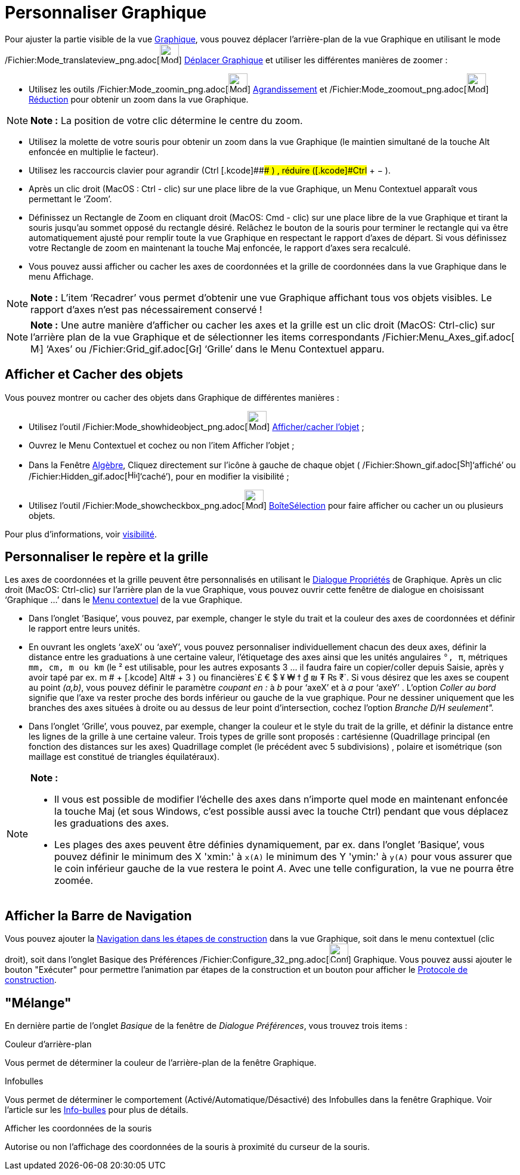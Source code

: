 = Personnaliser Graphique
:page-en: Customizing_the_Graphics_View
ifdef::env-github[:imagesdir: /fr/modules/ROOT/assets/images]

Pour ajuster la partie visible de la vue xref:/Graphique.adoc[Graphique], vous pouvez déplacer l’arrière-plan de la vue
Graphique en utilisant le mode /Fichier:Mode_translateview_png.adoc[image:Mode_translateview.png[Mode
translateview.png,width=32,height=32]] xref:/tools/Déplacer_Graphique.adoc[Déplacer Graphique] et utiliser les
différentes manières de zoomer :

* Utilisez les outils /Fichier:Mode_zoomin_png.adoc[image:Mode_zoomin.png[Mode zoomin.png,width=32,height=32]]
xref:/tools/Agrandissement.adoc[Agrandissement] et /Fichier:Mode_zoomout_png.adoc[image:Mode_zoomout.png[Mode
zoomout.png,width=32,height=32]] xref:/tools/Réduction.adoc[Réduction] pour obtenir un zoom dans la vue Graphique.

[NOTE]
====

*Note :* La position de votre clic détermine le centre du zoom.

====

* Utilisez la molette de votre souris pour obtenir un zoom dans la vue Graphique (le maintien simultané de la touche Alt
enfoncée en multiplie le facteur).
* Utilisez les raccourcis clavier pour agrandir ([.kcode]#Ctrl# +[.kcode]##+## ) , réduire ([.kcode]#Ctrl# + [.kcode]#−#
).
* Après un clic droit (MacOS : Ctrl - clic) sur une place libre de la vue Graphique, un Menu Contextuel apparaît vous
permettant le ‘Zoom’.
* Définissez un Rectangle de Zoom en cliquant droit (MacOS: Cmd - clic) sur une place libre de la vue Graphique et
tirant la souris jusqu’au sommet opposé du rectangle désiré. Relâchez le bouton de la souris pour terminer le rectangle
qui va être automatiquement ajusté pour remplir toute la vue Graphique en respectant le rapport d’axes de départ. Si
vous définissez votre Rectangle de zoom en maintenant la touche Maj enfoncée, le rapport d’axes sera recalculé.
* Vous pouvez aussi afficher ou cacher les axes de coordonnées et la grille de coordonnées dans la vue Graphique dans le
menu Affichage.

[NOTE]
====

*Note :* L’item ‘Recadrer’ vous permet d’obtenir une vue Graphique affichant tous vos objets visibles. Le rapport d’axes
n’est pas nécessairement conservé !

====

[NOTE]
====

*Note :* Une autre manière d’afficher ou cacher les axes et la grille est un clic droit (MacOS: Ctrl-clic) sur l’arrière
plan de la vue Graphique et de sélectionner les items correspondants
/Fichier:Menu_Axes_gif.adoc[image:Menu_Axes.gif[Menu Axes.gif,width=16,height=16]] ‘Axes’ ou
/Fichier:Grid_gif.adoc[image:Grid.gif[Grid.gif,width=16,height=16]] ‘Grille’ dans le Menu Contextuel apparu.

====

== Afficher et Cacher des objets

Vous pouvez montrer ou cacher des objets dans Graphique de différentes manières :

* Utilisez l'outil /Fichier:Mode_showhideobject_png.adoc[image:Mode_showhideobject.png[Mode
showhideobject.png,width=32,height=32]] xref:/tools/Afficher_cacher_l'objet.adoc[Afficher/cacher l’objet] ;
* Ouvrez le Menu Contextuel et cochez ou non l’item Afficher l’objet ;
* Dans la Fenêtre xref:/Algèbre.adoc[Algèbre], Cliquez directement sur l’icône à gauche de chaque objet (
/Fichier:Shown_gif.adoc[image:Shown.gif[Shown.gif,width=16,height=16]]‘affiché’ ou
/Fichier:Hidden_gif.adoc[image:Hidden.gif[Hidden.gif,width=16,height=16]]‘caché’), pour en modifier la visibilité ;
* Utilisez l’outil /Fichier:Mode_showcheckbox_png.adoc[image:Mode_showcheckbox.png[Mode
showcheckbox.png,width=32,height=32]] xref:/tools/BoîteSélection.adoc[BoîteSélection] pour faire afficher ou cacher un
ou plusieurs objets.

Pour plus d'informations, voir xref:/Propriétés_d'un_objet.adoc[visibilité].

== Personnaliser le repère et la grille

Les axes de coordonnées et la grille peuvent être personnalisés en utilisant le xref:/Dialogue_Propriétés.adoc[Dialogue
Propriétés] de Graphique. Après un clic droit (MacOS: Ctrl-clic) sur l’arrière plan de la vue Graphique, vous pouvez
ouvrir cette fenêtre de dialogue en choisissant ‘Graphique ...’ dans le xref:/Menu_contextuel.adoc[Menu contextuel] de
la vue Graphique.

* Dans l’onglet ’Basique’, vous pouvez, par exemple, changer le style du trait et la couleur des axes de coordonnées et
définir le rapport entre leurs unités.
* En ouvrant les onglets ‘axeX’ ou ‘axeY’, vous pouvez personnaliser individuellement chacun des deux axes, définir la
distance entre les graduations à une certaine valeur, l'étiquetage des axes ainsi que les unités angulaires `++°, π++`,
métriques `++mm, cm, m ou km++` (le ² est utilisable, pour les autres exposants 3 ... il faudra faire un copier/coller
depuis Saisie, après y avoir tapé par ex. [.kcode]#m # + [.kcode]# Alt# + [.kcode]#3# ) ou
financières`++£ € $ ¥ ₩ ϯ ₫ ₪ ₮ ₨ ₹++`. Si vous désirez que les axes se coupent au point _(a,b)_, vous pouvez définir le
paramètre _coupant en :_ à _b_ pour ‘axeX’ et à _a_ pour ‘axeY’ . L'option _Coller au bord_ signifie que l'axe va rester
proche des bords inférieur ou gauche de la vue graphique. Pour ne dessiner uniquement que les branches des axes situées
à droite ou au dessus de leur point d'intersection, cochez l'option _Branche D/H seulement"._
* Dans l’onglet ‘Grille’, vous pouvez, par exemple, changer la couleur et le style du trait de la grille, et définir la
distance entre les lignes de la grille à une certaine valeur. Trois types de grille sont proposés : cartésienne
(Quadrillage principal (en fonction des distances sur les axes) Quadrillage complet (le précédent avec 5 subdivisions) ,
polaire et isométrique (son maillage est constitué de triangles équilatéraux).

[NOTE]
====

*Note :*

* Il vous est possible de modifier l’échelle des axes dans n’importe quel mode en maintenant enfoncée la touche
[.kcode]#Maj# (et sous Windows, c’est possible aussi avec la touche [.kcode]#Ctrl#) pendant que vous déplacez les
graduations des axes.
* Les plages des axes peuvent être définies dynamiquement, par ex. dans l'onglet ’Basique’, vous pouvez définir le
minimum des X 'xmin:' à `++x(A)++` le minimum des Y 'ymin:' à `++y(A)++` pour vous assurer que le coin inférieur gauche
de la vue restera le point _A_. Avec une telle configuration, la vue ne pourra être zoomée.

====

== Afficher la Barre de Navigation

Vous pouvez ajouter la xref:/Barre_de_navigation.adoc[Navigation dans les étapes de construction] dans la vue Graphique,
soit dans le menu contextuel (clic droit), soit dans l'onglet Basique des Préférences
/Fichier:Configure_32_png.adoc[image:Configure-32.png[Configure-32.png,width=32,height=32]] Graphique. Vous pouvez aussi
ajouter le bouton "Exécuter" pour permettre l'animation par étapes de la construction et un bouton pour afficher le
xref:/Protocole_de_construction.adoc[Protocole de construction].

== "Mélange"

En dernière partie de l'onglet _Basique_ de la fenêtre de _Dialogue Préférences_, vous trouvez trois items :

Couleur d'arrière-plan

Vous permet de déterminer la couleur de l'arrière-plan de la fenêtre Graphique.

Infobulles

Vous permet de déterminer le comportement (Activé/Automatique/Désactivé) des Infobulles dans la fenêtre Graphique. Voir
l'article sur les xref:/Info_bulles.adoc[Info-bulles] pour plus de détails.

Afficher les coordonnées de la souris

Autorise ou non l'affichage des coordonnées de la souris à proximité du curseur de la souris.
